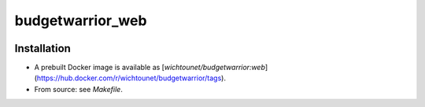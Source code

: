 budgetwarrior_web
=================

.. image:: https://github.com/wichtounet/budgetwarrior_web/actions/workflows/make.yml/badge.svg
   :target: https://github.com/wichtounet/budgetwarrior_web/actions/workflows/make.yml
   :alt: Linux Build

.. image:: https://sonarcloud.io/api/project_badges/measure?project=wichtounet_budgetwarrior_web&metric=alert_status
   :target: https://sonarcloud.io/summary/new_code?id=wichtounet_budgetwarrior_web
   :alt: SonarSource analysis

.. image:: https://img.shields.io/badge/License-MIT-yellow.svg
   :target: https://opensource.org/licenses/MIT
   :alt: MIT License

Installation
------------

* A prebuilt Docker image is available as [`wichtounet/budgetwarrior:web`](https://hub.docker.com/r/wichtounet/budgetwarrior/tags).
* From source: see `Makefile`.
